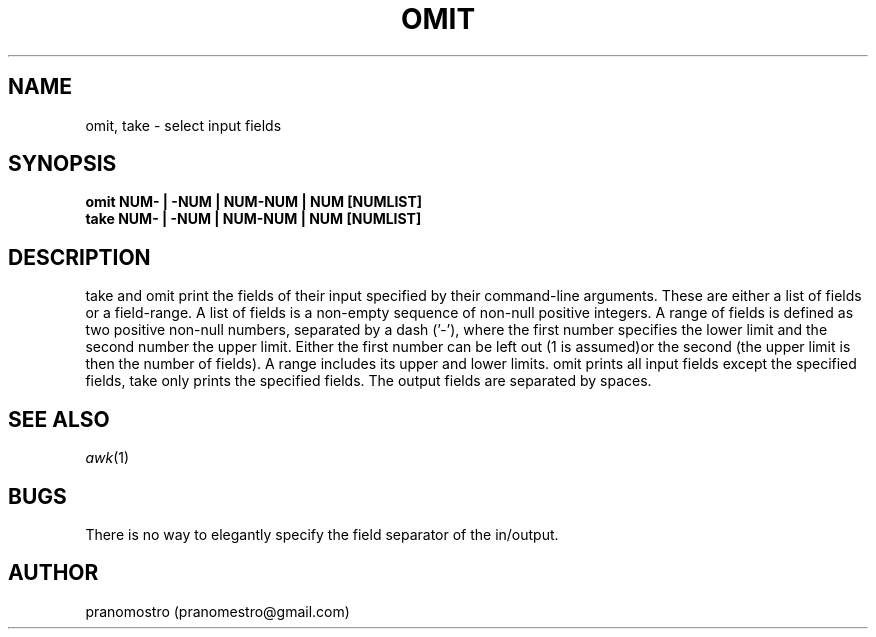 .TH OMIT 1
.SH NAME
omit, take \- select input fields
.SH SYNOPSIS
.B omit NUM- | -NUM | NUM-NUM | NUM [NUMLIST]
.br
.B take NUM- | -NUM | NUM-NUM | NUM [NUMLIST]
.SH DESCRIPTION
take and omit print the fields of their input specified
by their command-line arguments. These are either a list
of fields or a field-range.
A list of fields is a non-empty sequence of non-null
positive integers. A range of fields is defined as two
positive non-null numbers, separated by a dash ('-'),
where the first number specifies the lower limit and
the second number the upper limit. Either the first
number can be left out (1 is assumed)or the second
(the upper limit is then the number of fields).
A range includes its upper and lower limits.
omit prints all input fields except the specified fields,
take only prints the specified fields.
The output fields are separated by spaces.
.SH SEE ALSO
.IR awk (1)
.SH BUGS
There is no way to elegantly specify the field
separator of the in/output.
.SH AUTHOR
pranomostro (pranomestro@gmail.com)

